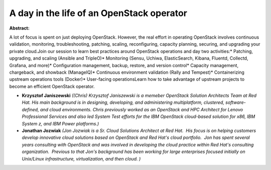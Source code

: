 A day in the life of an OpenStack operator
~~~~~~~~~~~~~~~~~~~~~~~~~~~~~~~~~~~~~~~~~~

**Abstract:**

A lot of focus is spent on just deploying OpenStack. However, the real effort in operating OpenStack involves continuous validation, monitoring, troubleshooting, patching, scaling, reconfiguring, capacity planning, securing, and upgrading your private cloud.Join our session to learn best practices around OpenStack operations and day two activities:* Patching, upgrading, and scaling (Ansible and TripleO)* Monitoring (Sensu, Uchiwa, ElasticSearch, Kibana, Fluentd, Collectd, Grafana, and more)* Configuration management, backup, restore, and version control* Capacity management, chargeback, and showback (ManageIQ)* Continuous environment validation (Rally and Tempest)* Containerizing upstream operations tools (Docker)* User-facing operationsLearn how to take advantage of upstream projects to become an efficient OpenStack operator.


* **Krzysztof Janiszewski** *((Chris) Krzysztof Janiszewski is a memeber OpenStack Solution Architects Team at Red Hat. His main background is in designing, developing, and administering multiplatform, clustered, software-defined, and cloud environments. Chris previously worked as an OpenStack and HPC Architect for Lenovo Professional Services and also led System Test efforts for the IBM OpenStack cloud-based solution for x86, IBM System z, and IBM Power platforms.)*

* **Jonathan Jozwiak** *(Jon Jozwiak is a Sr. Cloud Solutions Architect at Red Hat.  His focus is on helping customers develop innovative cloud solutions based on OpenStack and Red Hat's cloud portfolio.  Jon has spent several years consulting with OpenStack and was involved in developing the cloud practice within Red Hat's consulting organization.  Previous to that Jon's background has been working for large enterprises focused initially on Unix/Linux infrastructure, virtualization, and then cloud. )*
